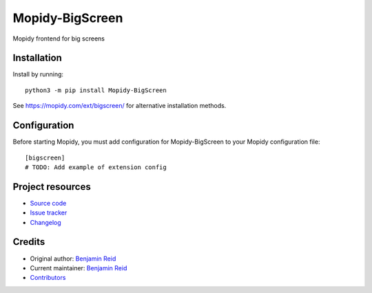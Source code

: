 ****************************
Mopidy-BigScreen
****************************

.. image:: https://img.shields.io/pypi/v/Mopidy-BigScreen
    :target: https://pypi.org/project/Mopidy-BigScreen/
    :alt: Latest PyPI version

.. image:: https://img.shields.io/github/actions/workflow/status/benreid24/mopidy-bigscreen/CI?branch=main
    :target: https://github.com/benreid24/mopidy-bigscreen/actions
    :alt: CI build status

.. image:: https://img.shields.io/codecov/c/gh/benreid24/mopidy-bigscreen
    :target: https://codecov.io/gh/benreid24/mopidy-bigscreen
    :alt: Test coverage

Mopidy frontend for big screens


Installation
============

Install by running::

    python3 -m pip install Mopidy-BigScreen

See https://mopidy.com/ext/bigscreen/ for alternative installation methods.


Configuration
=============

Before starting Mopidy, you must add configuration for
Mopidy-BigScreen to your Mopidy configuration file::

    [bigscreen]
    # TODO: Add example of extension config


Project resources
=================

- `Source code <https://github.com/benreid24/mopidy-bigscreen>`_
- `Issue tracker <https://github.com/benreid24/mopidy-bigscreen/issues>`_
- `Changelog <https://github.com/benreid24/mopidy-bigscreen/blob/master/CHANGELOG.rst>`_


Credits
=======

- Original author: `Benjamin Reid <https://github.com/benreid24>`__
- Current maintainer: `Benjamin Reid <https://github.com/benreid24>`__
- `Contributors <https://github.com/benreid24/mopidy-bigscreen/graphs/contributors>`_
